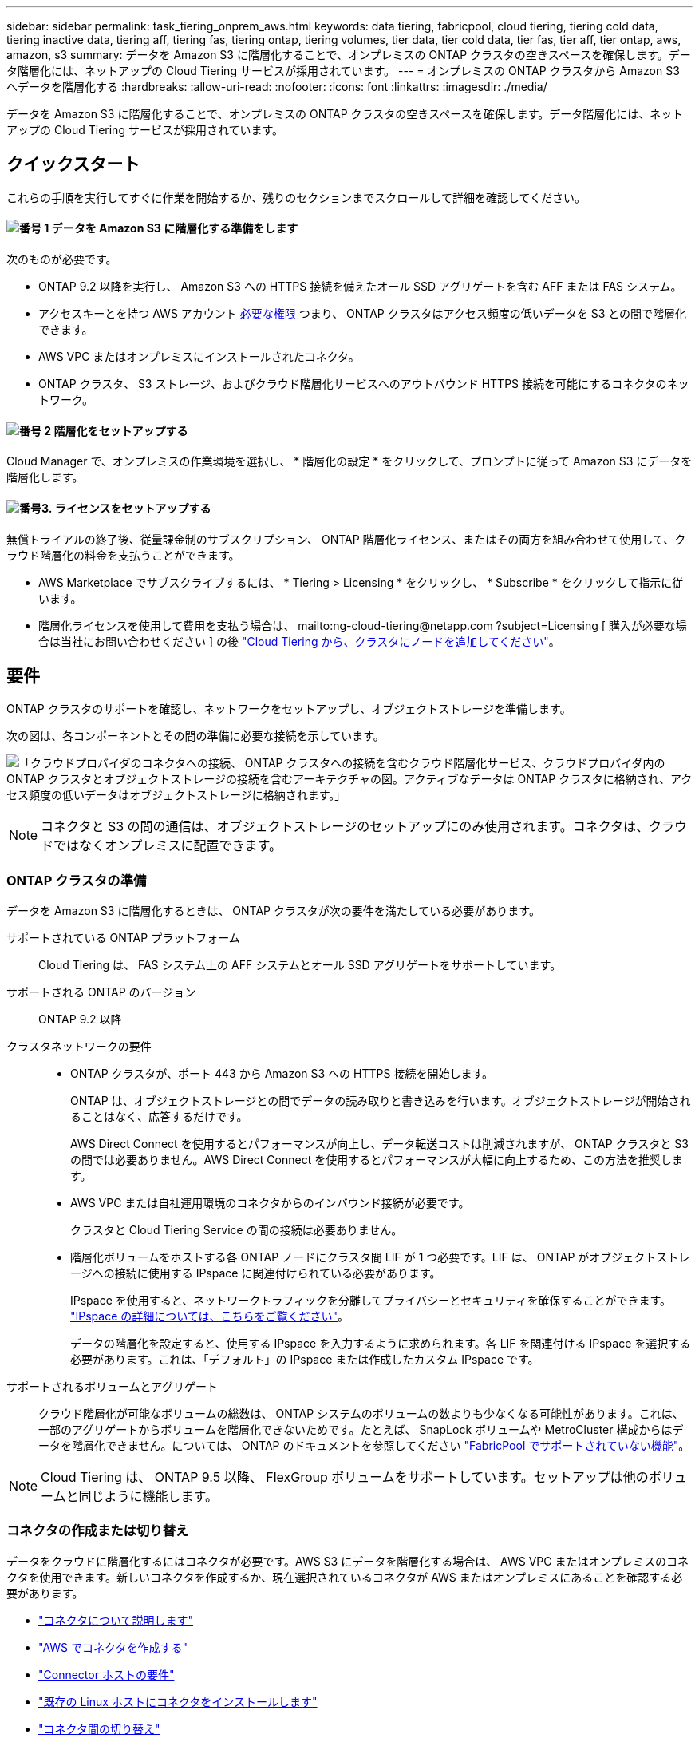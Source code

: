---
sidebar: sidebar 
permalink: task_tiering_onprem_aws.html 
keywords: data tiering, fabricpool, cloud tiering, tiering cold data, tiering inactive data, tiering aff, tiering fas, tiering ontap, tiering volumes, tier data, tier cold data, tier fas, tier aff, tier ontap, aws, amazon, s3 
summary: データを Amazon S3 に階層化することで、オンプレミスの ONTAP クラスタの空きスペースを確保します。データ階層化には、ネットアップの Cloud Tiering サービスが採用されています。 
---
= オンプレミスの ONTAP クラスタから Amazon S3 へデータを階層化する
:hardbreaks:
:allow-uri-read: 
:nofooter: 
:icons: font
:linkattrs: 
:imagesdir: ./media/


[role="lead"]
データを Amazon S3 に階層化することで、オンプレミスの ONTAP クラスタの空きスペースを確保します。データ階層化には、ネットアップの Cloud Tiering サービスが採用されています。



== クイックスタート

これらの手順を実行してすぐに作業を開始するか、残りのセクションまでスクロールして詳細を確認してください。



==== image:number1.png["番号 1"] データを Amazon S3 に階層化する準備をします

[role="quick-margin-para"]
次のものが必要です。

[role="quick-margin-list"]
* ONTAP 9.2 以降を実行し、 Amazon S3 への HTTPS 接続を備えたオール SSD アグリゲートを含む AFF または FAS システム。
* アクセスキーとを持つ AWS アカウント <<Amazon S3 を準備しています,必要な権限>> つまり、 ONTAP クラスタはアクセス頻度の低いデータを S3 との間で階層化できます。
* AWS VPC またはオンプレミスにインストールされたコネクタ。
* ONTAP クラスタ、 S3 ストレージ、およびクラウド階層化サービスへのアウトバウンド HTTPS 接続を可能にするコネクタのネットワーク。




==== image:number2.png["番号 2"] 階層化をセットアップする

[role="quick-margin-para"]
Cloud Manager で、オンプレミスの作業環境を選択し、 * 階層化の設定 * をクリックして、プロンプトに従って Amazon S3 にデータを階層化します。



==== image:number3.png["番号3."] ライセンスをセットアップする

[role="quick-margin-para"]
無償トライアルの終了後、従量課金制のサブスクリプション、 ONTAP 階層化ライセンス、またはその両方を組み合わせて使用して、クラウド階層化の料金を支払うことができます。

[role="quick-margin-list"]
* AWS Marketplace でサブスクライブするには、 * Tiering > Licensing * をクリックし、 * Subscribe * をクリックして指示に従います。
* 階層化ライセンスを使用して費用を支払う場合は、 mailto:ng-cloud-tiering@netapp.com ?subject=Licensing [ 購入が必要な場合は当社にお問い合わせください ] の後 link:task_licensing_cloud_tiering.html["Cloud Tiering から、クラスタにノードを追加してください"]。




== 要件

ONTAP クラスタのサポートを確認し、ネットワークをセットアップし、オブジェクトストレージを準備します。

次の図は、各コンポーネントとその間の準備に必要な接続を示しています。

image:diagram_cloud_tiering_aws.png["「クラウドプロバイダのコネクタへの接続、 ONTAP クラスタへの接続を含むクラウド階層化サービス、クラウドプロバイダ内の ONTAP クラスタとオブジェクトストレージの接続を含むアーキテクチャの図。アクティブなデータは ONTAP クラスタに格納され、アクセス頻度の低いデータはオブジェクトストレージに格納されます。」"]


NOTE: コネクタと S3 の間の通信は、オブジェクトストレージのセットアップにのみ使用されます。コネクタは、クラウドではなくオンプレミスに配置できます。



=== ONTAP クラスタの準備

データを Amazon S3 に階層化するときは、 ONTAP クラスタが次の要件を満たしている必要があります。

サポートされている ONTAP プラットフォーム:: Cloud Tiering は、 FAS システム上の AFF システムとオール SSD アグリゲートをサポートしています。
サポートされる ONTAP のバージョン:: ONTAP 9.2 以降
クラスタネットワークの要件::
+
--
* ONTAP クラスタが、ポート 443 から Amazon S3 への HTTPS 接続を開始します。
+
ONTAP は、オブジェクトストレージとの間でデータの読み取りと書き込みを行います。オブジェクトストレージが開始されることはなく、応答するだけです。

+
AWS Direct Connect を使用するとパフォーマンスが向上し、データ転送コストは削減されますが、 ONTAP クラスタと S3 の間では必要ありません。AWS Direct Connect を使用するとパフォーマンスが大幅に向上するため、この方法を推奨します。

* AWS VPC または自社運用環境のコネクタからのインバウンド接続が必要です。
+
クラスタと Cloud Tiering Service の間の接続は必要ありません。

* 階層化ボリュームをホストする各 ONTAP ノードにクラスタ間 LIF が 1 つ必要です。LIF は、 ONTAP がオブジェクトストレージへの接続に使用する IPspace に関連付けられている必要があります。
+
IPspace を使用すると、ネットワークトラフィックを分離してプライバシーとセキュリティを確保することができます。 http://docs.netapp.com/ontap-9/topic/com.netapp.doc.dot-cm-nmg/GUID-69120CF0-F188-434F-913E-33ACB8751A5D.html["IPspace の詳細については、こちらをご覧ください"^]。

+
データの階層化を設定すると、使用する IPspace を入力するように求められます。各 LIF を関連付ける IPspace を選択する必要があります。これは、「デフォルト」の IPspace または作成したカスタム IPspace です。



--
サポートされるボリュームとアグリゲート:: クラウド階層化が可能なボリュームの総数は、 ONTAP システムのボリュームの数よりも少なくなる可能性があります。これは、一部のアグリゲートからボリュームを階層化できないためです。たとえば、 SnapLock ボリュームや MetroCluster 構成からはデータを階層化できません。については、 ONTAP のドキュメントを参照してください link:http://docs.netapp.com/ontap-9/topic/com.netapp.doc.dot-cm-psmg/GUID-8E421CC9-1DE1-492F-A84C-9EB1B0177807.html["FabricPool でサポートされていない機能"^]。



NOTE: Cloud Tiering は、 ONTAP 9.5 以降、 FlexGroup ボリュームをサポートしています。セットアップは他のボリュームと同じように機能します。



=== コネクタの作成または切り替え

データをクラウドに階層化するにはコネクタが必要です。AWS S3 にデータを階層化する場合は、 AWS VPC またはオンプレミスのコネクタを使用できます。新しいコネクタを作成するか、現在選択されているコネクタが AWS またはオンプレミスにあることを確認する必要があります。

* link:concept_connectors.html["コネクタについて説明します"]
* link:task_creating_connectors_aws.html["AWS でコネクタを作成する"]
* link:reference_cloud_mgr_reqs.html["Connector ホストの要件"]
* link:task_sync_installing_linux.html["既存の Linux ホストにコネクタをインストールします"]
* link:task_managing_connectors.html["コネクタ間の切り替え"]




=== コネクタのネットワークを準備しています

コネクタに必要なネットワーク接続があることを確認します。コネクタは、オンプレミスまたは AWS にインストールできます。

.手順
. コネクタが取り付けられているネットワークで次の接続が有効になっていることを確認します。
+
** クラウドの階層化サービスへのアウトバウンドのインターネット接続 ポート 443 （ HTTPS ）
** ポート 443 から S3 への HTTPS 接続
** ONTAP クラスタへのポート 443 経由の HTTPS 接続


. 必要に応じて、 S3 に対する VPC エンドポイントを有効にします。
+
ONTAP クラスタから VPC への Direct Connect または VPN 接続が確立されている環境で、コネクタと S3 の間の通信を AWS 内部ネットワークのままにする場合は、 S3 への VPC エンドポイントを推奨します。





=== Amazon S3 を準備しています

新しいクラスタにデータ階層化を設定するときは、 S3 バケットを作成するか、コネクタが設定されている AWS アカウントで既存の S3 バケットを選択するように求められます。

AWS アカウントには、 Cloud Tiering で入力できる権限とアクセスキーが必要です。ONTAP クラスタは、アクセスキーを使用して S3 との間でデータを階層化します。

.手順
. IAM ユーザに次の権限を付与します。
+
[source, json]
----
"s3:ListAllMyBuckets",
"s3:ListBucket",
"s3:GetBucketLocation",
"s3:GetObject",
"s3:PutObject",
"s3:DeleteObject"
----
+
https://docs.aws.amazon.com/IAM/latest/UserGuide/id_roles_create_for-user.html["AWS ドキュメント：「 Creating a Role to Delegate Permissions to an IAM User"^]

. アクセスキーを作成または検索します。
+
クラウド階層化は、 ONTAP クラスタにアクセスキーを渡します。クレデンシャルはクラウド階層化サービスに保存されません。

+
https://docs.aws.amazon.com/IAM/latest/UserGuide/id_credentials_access-keys.html["AWS ドキュメント：「 Managing Access Keys for IAM Users"^]





== 最初のクラスタから Amazon S3 へのアクセス頻度の低いデータの階層化

AWS 環境を準備したら、最初のクラスタからアクセス頻度の低いデータの階層化を開始します。

.必要なもの
* link:task_discovering_ontap.html["オンプレミスの作業環境"]。
* 必要な S3 権限を持つ IAM ユーザの AWS アクセスキー。


.手順
. オンプレミスクラスタを選択
. 「 * 階層化の設定 * 」をクリックします。
+
image:screenshot_setup_tiering_onprem.gif["オンプレミスの ONTAP 作業環境を選択したあとに画面の右側に表示される「階層化の設定」オプションを示すスクリーンショット。"]

+
これで階層化ダッシュボードが表示されます。

. クラスタの横にある「 * 階層化を設定」をクリックします。
. 「 * Tiering Setup * 」ページに記載された手順を実行します。
+
.. * S3 Bucket * ：新しい S3 バケットを追加するか、 prefix_fabric-pool_ で始まる既存の S3 バケットを選択し、 * Continue * をクリックします。
+
コネクタの IAM ポリシーではインスタンスが指定したプレフィックスのバケットに対して S3 処理を実行できるため、 _fabric-pool_prefix が必要です。

+
たとえば、 S3 バケットに fabric-pool-AFF1 という名前を付けることができます。 AFF1 はクラスタの名前です。

.. * ストレージクラス * ：データを 30 日後に移行する S3 ストレージクラスを選択し、 * Continue * をクリックします。
+
Standard を選択した場合、データはそのストレージクラスに残ります。

.. * クレデンシャル * ：必要な S3 権限を持つ IAM ユーザのアクセスキー ID とシークレットキーを入力します。
+
IAM ユーザは、「 * S3 Bucket * 」ページで選択または作成したバケットと同じ AWS アカウントに属している必要があります。

.. * クラスタネットワーク * ： ONTAP がオブジェクトストレージへの接続に使用する IPspace を選択し、「 * 続行」をクリックします。
+
正しい IPspace を選択すると、 Cloud Tiering を使用して、 ONTAP からクラウドプロバイダのオブジェクトストレージへの接続をセットアップできます。



. 「 * Continue * 」をクリックして、階層化するボリュームを選択します。
. [* Tier Volumes] ページで、各ボリュームの階層化を設定します。をクリックします image:screenshot_edit_icon.gif["に表示される編集アイコンのスクリーンショット ボリューム階層化のテーブルの各行の末尾です"] アイコンをクリックし、階層化ポリシーを選択します。必要に応じてクーリング日数を調整し、 * 適用 * をクリックします。
+
link:concept_cloud_tiering.html#volume-tiering-policies["ボリューム階層化ポリシーの詳細については、こちらをご覧ください"]。

+
image:https://docs.netapp.com/us-en/cloud-tiering/media/screenshot_volumes_select.gif["ソースボリュームの選択ページで選択されたボリュームを示すスクリーンショット。"]



.結果
これで、クラスタのボリュームから S3 オブジェクトストレージへのデータ階層化が設定されました。

.次の手順
link:task_licensing_cloud_tiering.html["Cloud Tiering サービスに登録してください"]。

また、クラスタを追加したり、クラスタ上のアクティブなデータと非アクティブなデータに関する情報を確認したりすることもできます。詳細については、を参照してください link:task_managing_tiering.html["クラスタからのデータ階層化の管理"]。
